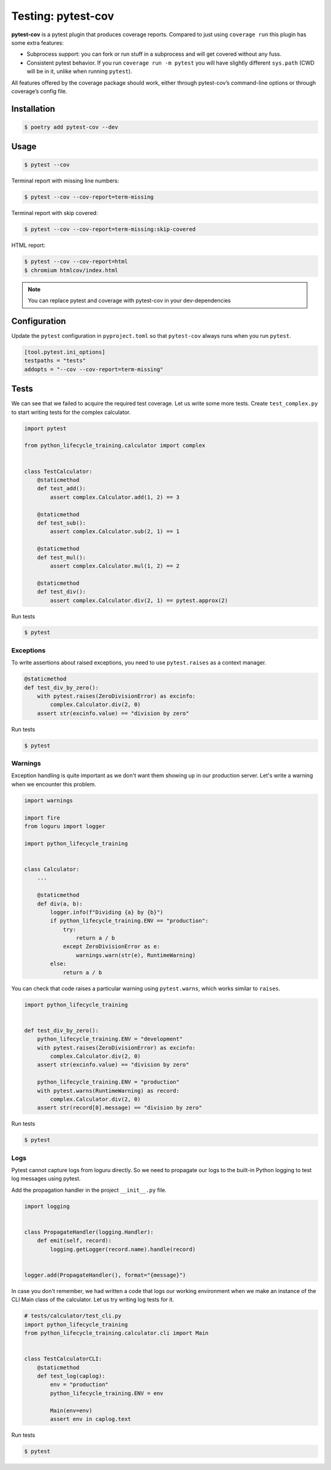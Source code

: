 ===================
Testing: pytest-cov
===================

**pytest-cov** is a pytest plugin that produces coverage reports. Compared to just using
``coverage run`` this plugin has some extra features:

* Subprocess support: you can fork or run stuff in a subprocess and will get covered
  without any fuss.
* Consistent pytest behavior. If you run ``coverage run -m pytest`` you will have
  slightly different ``sys.path`` (CWD will be in it, unlike when running ``pytest``).

All features offered by the coverage package should work, either through pytest-cov’s
command-line options or through coverage’s config file.

Installation
------------

.. code-block:: console

    $ poetry add pytest-cov --dev

Usage
-----

.. code-block:: console

    $ pytest --cov

.. image:: docs/_static/pytest-cov/img/pytest-cov.png
   :alt: Pytest coverage output

Terminal report with missing line numbers:

.. code-block:: console

    $ pytest --cov --cov-report=term-missing

.. image:: docs/_static/pytest-cov/img/term-missing.png
   :alt: Pytest coverage output with missing line numbers

Terminal report with skip covered:

.. code-block:: console

    $ pytest --cov --cov-report=term-missing:skip-covered

.. image:: docs/_static/pytest-cov/img/skip-covered.png
   :alt: Pytest coverage output with skip covered

HTML report:

.. code-block:: console

    $ pytest --cov --cov-report=html
    $ chromium htmlcov/index.html

.. image:: docs/_static/pytest-cov/img/html.png
   :alt: HTML report of pytest coverage

.. note:: You can replace pytest and coverage with pytest-cov in your dev-dependencies

Configuration
-------------

Update the ``pytest`` configuration in ``pyproject.toml`` so that ``pytest-cov`` always
runs when you run ``pytest``.

.. code-block:: cfg

    [tool.pytest.ini_options]
    testpaths = "tests"
    addopts = "--cov --cov-report=term-missing"

Tests
-----

We can see that we failed to acquire the required test coverage. Let us write some more
tests. Create ``test_complex.py`` to start writing tests for the complex calculator.

.. code-block:: python

    import pytest

    from python_lifecycle_training.calculator import complex


    class TestCalculator:
        @staticmethod
        def test_add():
            assert complex.Calculator.add(1, 2) == 3

        @staticmethod
        def test_sub():
            assert complex.Calculator.sub(2, 1) == 1

        @staticmethod
        def test_mul():
            assert complex.Calculator.mul(1, 2) == 2

        @staticmethod
        def test_div():
            assert complex.Calculator.div(2, 1) == pytest.approx(2)

Run tests

.. code-block:: console

    $ pytest

.. image:: docs/_static/pytest/img/complex.png
   :alt: Complex calculator tests

Exceptions
~~~~~~~~~~

To write assertions about raised exceptions, you need to use ``pytest.raises`` as a
context manager.

.. code-block:: python

    @staticmethod
    def test_div_by_zero():
        with pytest.raises(ZeroDivisionError) as excinfo:
            complex.Calculator.div(2, 0)
        assert str(excinfo.value) == "division by zero"

Run tests

.. code-block:: console

    $ pytest

.. image:: docs/_static/pytest/img/div-by-zero.png
   :alt: Add division by zero test

Warnings
~~~~~~~~

Exception handling is quite important as we don't want them showing up in our production
server. Let's write a warning when we encounter this problem.

.. code-block:: python

    import warnings

    import fire
    from loguru import logger

    import python_lifecycle_training


    class Calculator:
        ...

        @staticmethod
        def div(a, b):
            logger.info(f"Dividing {a} by {b}")
            if python_lifecycle_training.ENV == "production":
                try:
                    return a / b
                except ZeroDivisionError as e:
                    warnings.warn(str(e), RuntimeWarning)
            else:
                return a / b

You can check that code raises a particular warning using ``pytest.warns``, which works
similar to ``raises``.

.. code-block:: python

    import python_lifecycle_training


    def test_div_by_zero():
        python_lifecycle_training.ENV = "development"
        with pytest.raises(ZeroDivisionError) as excinfo:
            complex.Calculator.div(2, 0)
        assert str(excinfo.value) == "division by zero"

        python_lifecycle_training.ENV = "production"
        with pytest.warns(RuntimeWarning) as record:
            complex.Calculator.div(2, 0)
        assert str(record[0].message) == "division by zero"

Run tests

.. code-block:: console

    $ pytest

.. image:: docs/_static/pytest/img/warning-test.png
   :alt: Test for warnings

Logs
~~~~

Pytest cannot capture logs from loguru directly. So we need to propagate our logs to the
built-in Python logging to test log messages using pytest.

Add the propagation handler in the project ``__init__.py`` file.

.. code-block:: python

    import logging


    class PropagateHandler(logging.Handler):
        def emit(self, record):
            logging.getLogger(record.name).handle(record)


    logger.add(PropagateHandler(), format="{message}")

In case you don't remember, we had written a code that logs our working environment when
we make an instance of the CLI Main class of the calculator. Let us try writing log
tests for it.

.. code-block:: python

    # tests/calculator/test_cli.py
    import python_lifecycle_training
    from python_lifecycle_training.calculator.cli import Main


    class TestCalculatorCLI:
        @staticmethod
        def test_log(caplog):
            env = "production"
            python_lifecycle_training.ENV = env

            Main(env=env)
            assert env in caplog.text

Run tests

.. code-block:: console

    $ pytest

.. image:: docs/_static/pytest/img/log-test.png
   :alt: Test for logs
